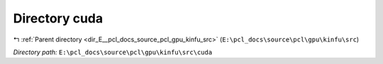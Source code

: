 .. _dir_E__pcl_docs_source_pcl_gpu_kinfu_src_cuda:


Directory cuda
==============


|exhale_lsh| :ref:`Parent directory <dir_E__pcl_docs_source_pcl_gpu_kinfu_src>` (``E:\pcl_docs\source\pcl\gpu\kinfu\src``)

.. |exhale_lsh| unicode:: U+021B0 .. UPWARDS ARROW WITH TIP LEFTWARDS

*Directory path:* ``E:\pcl_docs\source\pcl\gpu\kinfu\src\cuda``



